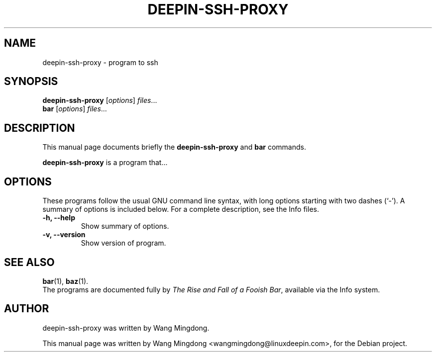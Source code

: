 .\"                                      Hey, EMACS: -*- nroff -*-
.\" First parameter, NAME, should be all caps
.\" Second parameter, SECTION, should be 1, maybe w/ subsection
.\" other parameters are allowed: see man(1)
.TH DEEPIN-SSH-PROXY 1 "November 23, 2011"
.\" Please adjust this date whenever revising the manpage.
.\"
.\" Some roff macros, for reference:
.\" .nh        disable hyphenation
.\" .hy        enable hyphenation
.\" .ad l      left justify
.\" .ad b      justify to both left and right margins
.\" .nf        disable filling
.\" .fi        enable filling
.\" .br        insert line break
.\" .sp <n>    insert n+1 empty lines
.\" for manpage-specific macros, see man(1)
.SH NAME
deepin-ssh-proxy \- program to ssh
.SH SYNOPSIS
.B deepin-ssh-proxy
.RI [ options ] " files" ...
.br
.B bar
.RI [ options ] " files" ...
.SH DESCRIPTION
This manual page documents briefly the
.B deepin-ssh-proxy
and
.B bar
commands.
.PP
.\" TeX users may be more comfortable with the \fB<whatever>\fP and
.\" \fI<whatever>\fP escape sequences to invode bold face and italics,
.\" respectively.
\fBdeepin-ssh-proxy\fP is a program that...
.SH OPTIONS
These programs follow the usual GNU command line syntax, with long
options starting with two dashes (`-').
A summary of options is included below.
For a complete description, see the Info files.
.TP
.B \-h, \-\-help
Show summary of options.
.TP
.B \-v, \-\-version
Show version of program.
.SH SEE ALSO
.BR bar (1),
.BR baz (1).
.br
The programs are documented fully by
.IR "The Rise and Fall of a Fooish Bar" ,
available via the Info system.
.SH AUTHOR
deepin-ssh-proxy was written by Wang Mingdong.
.PP
This manual page was written by Wang Mingdong <wangmingdong@linuxdeepin.com>,
for the Debian project.
